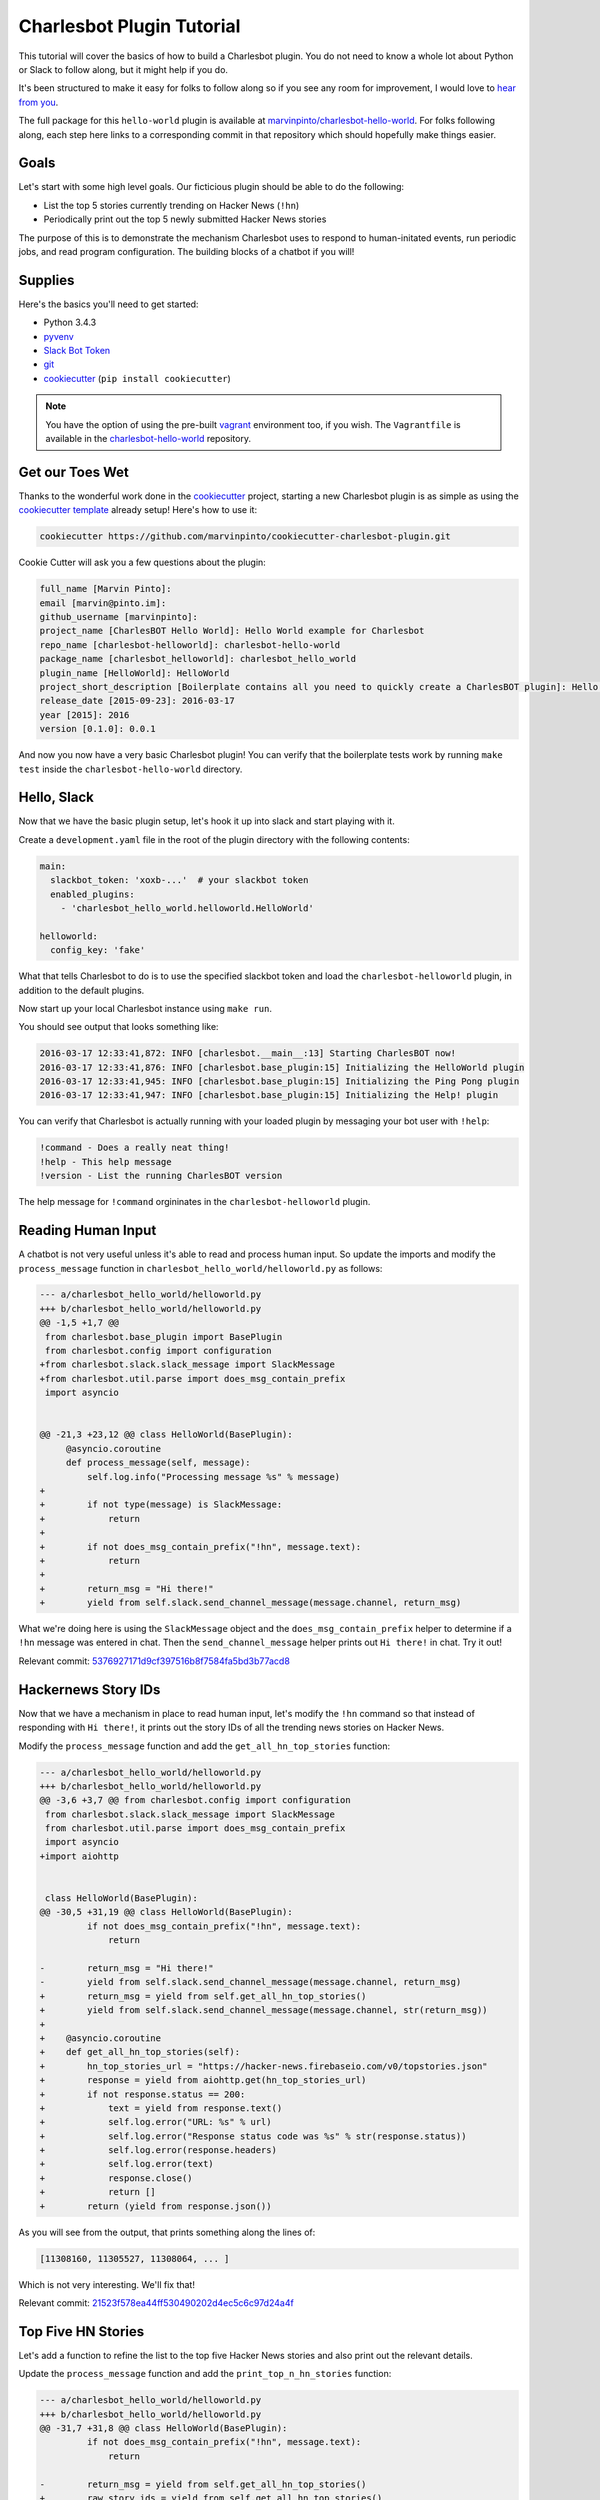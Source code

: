 Charlesbot Plugin Tutorial
==========================

This tutorial will cover the basics of how to build a Charlesbot plugin. You do
not need to know a whole lot about Python or Slack to follow along, but it
might help if you do.

It's been structured to make it easy for folks to follow along so if you see
any room for improvement, I would love to `hear from you`__.

__ https://github.com/marvinpinto/charlesbot/issues

The full package for this ``hello-world`` plugin is available at
`marvinpinto/charlesbot-hello-world`__. For folks following along, each step
here links to a corresponding commit in that repository which should hopefully
make things easier.

__ https://github.com/marvinpinto/charlesbot-hello-world


Goals
-----

Let's start with some high level goals. Our ficticious plugin should be able to
do the following:

- List the top 5 stories currently trending on Hacker News (``!hn``)

- Periodically print out the top 5 newly submitted Hacker News stories

The purpose of this is to demonstrate the mechanism Charlesbot uses to respond
to human-initated events, run periodic jobs, and read program configuration.
The building blocks of a chatbot if you will!


Supplies
--------

Here's the basics you'll need to get started:

- Python 3.4.3
- pyvenv__
- `Slack Bot Token`__
- `git`__
- `cookiecutter`__ (``pip install cookiecutter``)

__ https://docs.python.org/3.4/library/venv.html
__ https://my.slack.com/services/new/bot
__ https://git-scm.com
__ https://github.com/audreyr/cookiecutter

.. note::

    You have the option of using the pre-built `vagrant`__ environment too, if
    you wish. The ``Vagrantfile`` is available in the
    `charlesbot-hello-world`__ repository.

__ https://www.vagrantup.com/
__ https://github.com/marvinpinto/charlesbot-hello-world/blob/master/Vagrantfile


Get our Toes Wet
----------------

Thanks to the wonderful work done in the `cookiecutter`__ project, starting a
new Charlesbot plugin is as simple as using the `cookiecutter template`__
already setup! Here's how to use it:

__ https://github.com/audreyr/cookiecutter
__ https://github.com/marvinpinto/cookiecutter-charlesbot-plugin

.. code-block:: bash

    cookiecutter https://github.com/marvinpinto/cookiecutter-charlesbot-plugin.git

Cookie Cutter will ask you a few questions about the plugin:

.. code-block:: text

    full_name [Marvin Pinto]: 
    email [marvin@pinto.im]: 
    github_username [marvinpinto]: 
    project_name [CharlesBOT Hello World]: Hello World example for Charlesbot
    repo_name [charlesbot-helloworld]: charlesbot-hello-world
    package_name [charlesbot_helloworld]: charlesbot_hello_world
    plugin_name [HelloWorld]: HelloWorld
    project_short_description [Boilerplate contains all you need to quickly create a CharlesBOT plugin]: Hello World example for Charlesbot
    release_date [2015-09-23]: 2016-03-17
    year [2015]: 2016
    version [0.1.0]: 0.0.1

And now you now have a very basic Charlesbot plugin! You can verify that the
boilerplate tests work by running ``make test`` inside the
``charlesbot-hello-world`` directory.


Hello, Slack
------------

Now that we have the basic plugin setup, let's hook it up into slack and start
playing with it.

Create a ``development.yaml`` file in the root of the plugin directory with the
following contents:

.. code-block:: yaml

    main:
      slackbot_token: 'xoxb-...'  # your slackbot token
      enabled_plugins:
        - 'charlesbot_hello_world.helloworld.HelloWorld'

    helloworld:
      config_key: 'fake'

What that tells Charlesbot to do is to use the specified slackbot token and
load the ``charlesbot-helloworld`` plugin, in addition to the default plugins.

Now start up your local Charlesbot instance using ``make run``.

You should see output that looks something like:

.. code-block:: text

    2016-03-17 12:33:41,872: INFO [charlesbot.__main__:13] Starting CharlesBOT now!
    2016-03-17 12:33:41,876: INFO [charlesbot.base_plugin:15] Initializing the HelloWorld plugin
    2016-03-17 12:33:41,945: INFO [charlesbot.base_plugin:15] Initializing the Ping Pong plugin
    2016-03-17 12:33:41,947: INFO [charlesbot.base_plugin:15] Initializing the Help! plugin

You can verify that Charlesbot is actually running with your loaded plugin by
messaging your bot user with ``!help``:

.. code-block:: text

    !command - Does a really neat thing!
    !help - This help message
    !version - List the running CharlesBOT version

The help message for ``!command`` orgininates in the ``charlesbot-helloworld``
plugin.


Reading Human Input
-------------------

A chatbot is not very useful unless it's able to read and process human input.
So update the imports and modify the ``process_message`` function in
``charlesbot_hello_world/helloworld.py`` as follows:

.. code-block:: diff

    --- a/charlesbot_hello_world/helloworld.py
    +++ b/charlesbot_hello_world/helloworld.py
    @@ -1,5 +1,7 @@
     from charlesbot.base_plugin import BasePlugin
     from charlesbot.config import configuration
    +from charlesbot.slack.slack_message import SlackMessage
    +from charlesbot.util.parse import does_msg_contain_prefix
     import asyncio


    @@ -21,3 +23,12 @@ class HelloWorld(BasePlugin):
         @asyncio.coroutine
         def process_message(self, message):
             self.log.info("Processing message %s" % message)
    +
    +        if not type(message) is SlackMessage:
    +            return
    +
    +        if not does_msg_contain_prefix("!hn", message.text):
    +            return
    +
    +        return_msg = "Hi there!"
    +        yield from self.slack.send_channel_message(message.channel, return_msg)

What we're doing here is using the ``SlackMessage`` object and the
``does_msg_contain_prefix`` helper to determine if a ``!hn`` message was
entered in chat. Then the ``send_channel_message`` helper prints out ``Hi
there!`` in chat. Try it out!

Relevant commit: 5376927171d9cf397516b8f7584fa5bd3b77acd8__

__ https://github.com/marvinpinto/charlesbot-hello-world/commit/5376927171d9cf397516b8f7584fa5bd3b77acd8


Hackernews Story IDs
--------------------

Now that we have a mechanism in place to read human input, let's modify the
``!hn`` command so that instead of responding with ``Hi there!``, it prints out
the story IDs of all the trending news stories on Hacker News.

Modify the ``process_message`` function and add the ``get_all_hn_top_stories``
function:

.. code-block:: diff

    --- a/charlesbot_hello_world/helloworld.py
    +++ b/charlesbot_hello_world/helloworld.py
    @@ -3,6 +3,7 @@ from charlesbot.config import configuration
     from charlesbot.slack.slack_message import SlackMessage
     from charlesbot.util.parse import does_msg_contain_prefix
     import asyncio
    +import aiohttp


     class HelloWorld(BasePlugin):
    @@ -30,5 +31,19 @@ class HelloWorld(BasePlugin):
             if not does_msg_contain_prefix("!hn", message.text):
                 return

    -        return_msg = "Hi there!"
    -        yield from self.slack.send_channel_message(message.channel, return_msg)
    +        return_msg = yield from self.get_all_hn_top_stories()
    +        yield from self.slack.send_channel_message(message.channel, str(return_msg))
    +
    +    @asyncio.coroutine
    +    def get_all_hn_top_stories(self):
    +        hn_top_stories_url = "https://hacker-news.firebaseio.com/v0/topstories.json"
    +        response = yield from aiohttp.get(hn_top_stories_url)
    +        if not response.status == 200:
    +            text = yield from response.text()
    +            self.log.error("URL: %s" % url)
    +            self.log.error("Response status code was %s" % str(response.status))
    +            self.log.error(response.headers)
    +            self.log.error(text)
    +            response.close()
    +            return []
    +        return (yield from response.json())

As you will see from the output, that prints something along the lines of:

.. code-block:: text

    [11308160, 11305527, 11308064, ... ]

Which is not very interesting. We'll fix that!

Relevant commit: 21523f578ea44ff530490202d4ec5c6c97d24a4f__

__ https://github.com/marvinpinto/charlesbot-hello-world/commit/21523f578ea44ff530490202d4ec5c6c97d24a4f


Top Five HN Stories
-------------------

Let's add a function to refine the list to the top five Hacker News stories and
also print out the relevant details.

Update the ``process_message`` function and add the ``print_top_n_hn_stories``
function:

.. code-block:: diff

    --- a/charlesbot_hello_world/helloworld.py
    +++ b/charlesbot_hello_world/helloworld.py
    @@ -31,7 +31,8 @@ class HelloWorld(BasePlugin):
             if not does_msg_contain_prefix("!hn", message.text):
                 return

    -        return_msg = yield from self.get_all_hn_top_stories()
    +        raw_story_ids = yield from self.get_all_hn_top_stories()
    +        return_msg = yield from self.print_top_n_hn_stories(5, raw_story_ids)
             yield from self.slack.send_channel_message(message.channel, str(return_msg))

         @asyncio.coroutine
    @@ -47,3 +48,22 @@ class HelloWorld(BasePlugin):
                 response.close()
                 return []
             return (yield from response.json())
    +
    +    @asyncio.coroutine
    +    def print_top_n_hn_stories(self, number_of_stories, raw_story_ids):
    +        return_string = []
    +        for story in raw_story_ids[:number_of_stories]:
    +            url = "https://hacker-news.firebaseio.com/v0/item/%s.json" % story
    +            self.log.info("Now processing story: %s" % url)
    +            response = yield from aiohttp.get(url)
    +            if not response.status == 200:
    +                text = yield from response.text()
    +                self.log.error("URL: %s" % url)
    +                self.log.error("Response status code was %s" % str(response.status))
    +                self.log.error(response.headers)
    +                self.log.error(text)
    +                response.close()
    +                continue
    +            json_story = yield from response.json()
    +            return_string.append("%s (%s)" % (json_story['title'], json_story['url']))
    +        return "\n".join(return_string)

That's looking a bit better.

.. code-block:: text

    Google Puts Boston Dynamics Up for Sale in Robotics Retreat (http://www.bloomberg.com/news/articles/2016-03-17/google-is-said-to-put-boston-dynamics-robotics-unit-up-for-sale)
    A Government Error Just Revealed Snowden Was the Target in the Lavabit Case (http://www.wired.com/2016/03/government-error-just-revealed-snowden-target-lavabit-case/)
    Atom 1.6 Released with Pending Pane Items, Async Git and Top and Bottom Bar API (http://blog.atom.io/2016/03/17/atom-1-6-and-1-7-beta.html)
    Facebook is the new Excel (http://alexmuir.com/facebook-is-the-new-excel)
    The birth of Baghdad was a landmark for world civilisation (http://www.theguardian.com/cities/2016/mar/16/story-cities-day-3-baghdad-iraq-world-civilisation)

Relevant commit: e6c15b15827237803c1135ea551fee31833acb15__

__ https://github.com/marvinpinto/charlesbot-hello-world/commit/e6c15b15827237803c1135ea551fee31833acb15


Pretty Output
-------------

Slack has some very nice `message formatting`__ features so let's use the
``api_call`` helper to invoke this in Charlesbot.

__ https://api.slack.com/docs/formatting

Import the ``SlackAttachment`` helper and modify ``helloworld.py`` as follows:

.. code-block:: diff

    --- a/charlesbot_hello_world/helloworld.py
    +++ b/charlesbot_hello_world/helloworld.py
    @@ -1,6 +1,7 @@
     from charlesbot.base_plugin import BasePlugin
     from charlesbot.config import configuration
     from charlesbot.slack.slack_message import SlackMessage
    +from charlesbot.slack.slack_attachment import SlackAttachment
     from charlesbot.util.parse import does_msg_contain_prefix
     import asyncio
     import aiohttp
    @@ -32,8 +33,15 @@ class HelloWorld(BasePlugin):
                 return
     
             raw_story_ids = yield from self.get_all_hn_top_stories()
    -        return_msg = yield from self.print_top_n_hn_stories(5, raw_story_ids)
    -        yield from self.slack.send_channel_message(message.channel, str(return_msg))
    +        return_attachment = yield from self.print_top_n_hn_stories(5, raw_story_ids)
    +        yield from self.slack.api_call(
    +            'chat.postMessage',
    +            channel=message.channel,
    +            attachments=return_attachment,
    +            as_user=False,
    +            username="Hacker News",
    +            icon_url="https://s3-us-west-2.amazonaws.com/slack-files2/bot_icons/2016-03-18/27749445461_48.png"
    +        )
     
         @asyncio.coroutine
         def get_all_hn_top_stories(self):
    @@ -65,5 +73,8 @@ class HelloWorld(BasePlugin):
                     response.close()
                     continue
                 json_story = yield from response.json()
    -            return_string.append("%s (%s)" % (json_story['title'], json_story['url']))
    -        return "\n".join(return_string)
    +            return_string.append("<%s|%s>" % (json_story['url'], json_story['title']))
    +        formatted_msg = "\n".join(return_string)
    +        return SlackAttachment(fallback=formatted_msg,
    +                               text=formatted_msg,
    +                               mrkdwn_in=["text"])

Now this looks a lot nicer!

.. image:: _static/images/hello-hn.png
   :alt: Hello Hacker News Screenshot

Relevant commit: b39a7f4e47ea44dbc6a4f1252420f2443aee734f__

__ https://github.com/marvinpinto/charlesbot-hello-world/commit/b39a7f4e47ea44dbc6a4f1252420f2443aee734f


Timer Functions
---------------

The next thing we're going to cover here is how to use the Charlesbot helpers
to run periodic jobs. A good example of this is in the built-in `ping-pong`__
function.

__ https://github.com/marvinpinto/charlesbot/blob/master/charlesbot/plugins/ping_plugin.py

We're going to implement a timer that prints out the top five newly submitted
Hacker News stories.

.. code-block:: diff

    --- a/charlesbot_hello_world/helloworld.py
    +++ b/charlesbot_hello_world/helloworld.py
    @@ -5,6 +5,7 @@ from charlesbot.slack.slack_attachment import SlackAttachment
     from charlesbot.util.parse import does_msg_contain_prefix
     import asyncio
     import aiohttp
    +from aiocron import crontab
     
     
     class HelloWorld(BasePlugin):
    @@ -12,6 +13,7 @@ class HelloWorld(BasePlugin):
         def __init__(self):
             super().__init__("HelloWorld")
             self.load_config()
    +        self.schedule_timer_message()
     
         def load_config(self):  # pragma: no cover
             config_dict = configuration.get()
    @@ -78,3 +80,35 @@ class HelloWorld(BasePlugin):
             return SlackAttachment(fallback=formatted_msg,
                                    text=formatted_msg,
                                    mrkdwn_in=["text"])
    +
    +    @asyncio.coroutine
    +    def get_all_hn_new_stories(self):
    +        hn_new_stories_url = "https://hacker-news.firebaseio.com/v0/newstories.json"
    +        response = yield from aiohttp.get(hn_new_stories_url)
    +        if not response.status == 200:
    +            text = yield from response.text()
    +            self.log.error("URL: %s" % url)
    +            self.log.error("Response status code was %s" % str(response.status))
    +            self.log.error(response.headers)
    +            self.log.error(text)
    +            response.close()
    +            return []
    +        return (yield from response.json())
    +
    +    def schedule_timer_message(self):
    +        "Print out the top five newly submitted HN stories every minute"
    +        timer = crontab('* * * * *', func=self.send_timer_message, start=False)
    +        timer.start()
    +
    +    @asyncio.coroutine
    +    def send_timer_message(self):
    +        raw_story_ids = yield from self.get_all_hn_new_stories()
    +        return_attachment = yield from self.print_top_n_hn_stories(5, raw_story_ids)
    +        yield from self.slack.api_call(
    +            'chat.postMessage',
    +            channel="#general",
    +            attachments=return_attachment,
    +            as_user=False,
    +            username="Hacker News",
    +            icon_url="https://s3-us-west-2.amazonaws.com/slack-files2/bot_icons/2016-03-18/27749445461_48.png"
    +        )

Relevant commit: 5b3b7c34c77cdba6bfc2fae1765664eff2976ce8__

__ https://github.com/marvinpinto/charlesbot-hello-world/commit/5b3b7c34c77cdba6bfc2fae1765664eff2976ce8


Reading Program Configuration
-----------------------------

Up next, let's make the *number* of Hacker News articles retrieved a
configurable value.

Modify your ``development.yaml`` file so that the ``num_articles`` key is
present:

.. code-block:: yaml

    helloworld:
      num_articles: 10

Then update ``helloworld.py`` to read and utilize the ``num_articles`` key:

.. code-block:: diff

    --- a/charlesbot_hello_world/helloworld.py
    +++ b/charlesbot_hello_world/helloworld.py
    @@ -17,7 +17,7 @@ class HelloWorld(BasePlugin):
     
         def load_config(self):  # pragma: no cover
             config_dict = configuration.get()
    -        self.token = config_dict['helloworld']['config_key']
    +        self.num_articles = config_dict['helloworld']['num_articles']
     
         def get_help_message(self):
             help_msg = []
    @@ -35,7 +35,7 @@ class HelloWorld(BasePlugin):
                 return
     
             raw_story_ids = yield from self.get_all_hn_top_stories()
    -        return_attachment = yield from self.print_top_n_hn_stories(5, raw_story_ids)
    +        return_attachment = yield from self.print_top_n_hn_stories(self.num_articles, raw_story_ids)
             yield from self.slack.api_call(
                 'chat.postMessage',
                 channel=message.channel,
    @@ -103,7 +103,7 @@ class HelloWorld(BasePlugin):
         @asyncio.coroutine
         def send_timer_message(self):
             raw_story_ids = yield from self.get_all_hn_new_stories()
    -        return_attachment = yield from self.print_top_n_hn_stories(5, raw_story_ids)
    +        return_attachment = yield from self.print_top_n_hn_stories(self.num_articles, raw_story_ids)
             yield from self.slack.api_call(
                 'chat.postMessage',
                 channel="#general",

Relevant commit: 7ef05d32728bd4288bfe2763562565e7828bb17b__

__ https://github.com/marvinpinto/charlesbot-hello-world/commit/7ef05d32728bd4288bfe2763562565e7828bb17b


Help Information
----------------

And finally, now that we have a working ``!hn`` plugin, let's update the help
output accordingly.

.. code-block:: diff

    --- a/charlesbot_hello_world/helloworld.py
    +++ b/charlesbot_hello_world/helloworld.py
    @@ -21,7 +21,7 @@ class HelloWorld(BasePlugin):
     
         def get_help_message(self):
             help_msg = []
    -        help_msg.append("!command - Does a really neat thing!")
    +        help_msg.append("!hn - Print out the top %s stories currently trending on Hacker News" % self.num_articles)
             return "\n".join(help_msg)
     
         @asyncio.coroutine

Which results in:

.. code-block:: text

    !help - This help message
    !hn - Print out the top 10 stories currently trending on Hacker News
    !version - List the running CharlesBOT version

Relevant commit: c0cd2e407a2cb11ac695a7c145c49b80e62c1c7a__

__ https://github.com/marvinpinto/charlesbot-hello-world/commit/c0cd2e407a2cb11ac695a7c145c49b80e62c1c7a


Conclusion
----------

That's all there is to it!

Here are some final thoughts to help you along your chatbot journey:

- **Testing**: All cookiecutter-generated plugins come with a basic scaffolding
  to enable you to write your own unit tests. I highly encourage you to do so!

- **Get Help**: If you get stuck, look through some of the plugins for ideas.
  Also ask for help!
